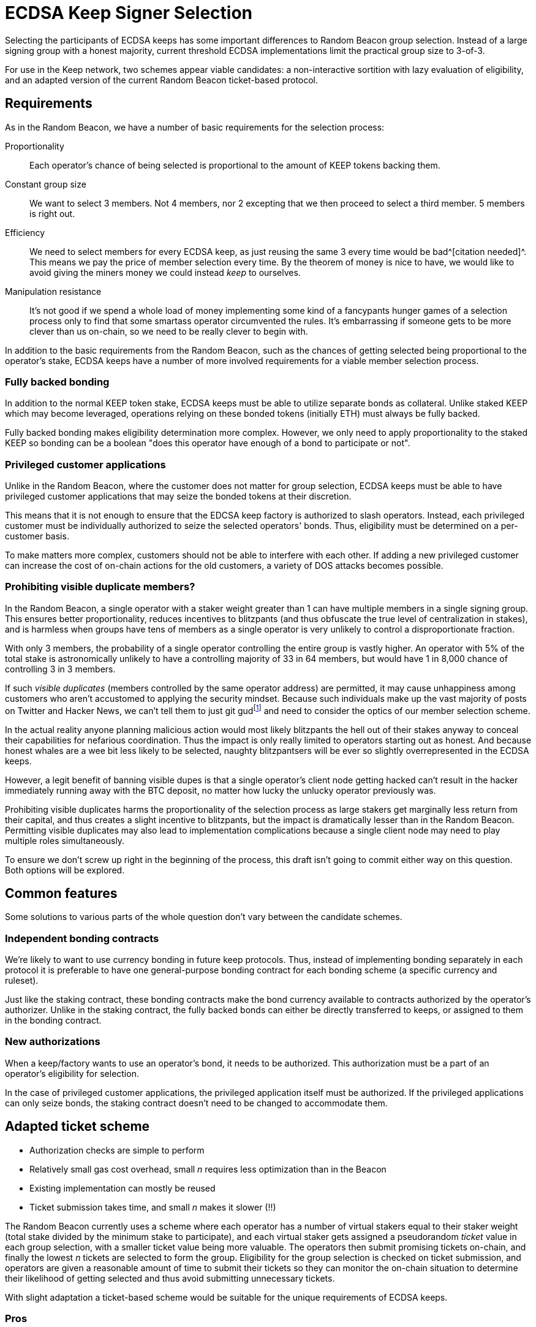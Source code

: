 = ECDSA Keep Signer Selection

Selecting the participants of ECDSA keeps
has some important differences to Random Beacon group selection.
Instead of a large signing group with a honest majority,
current threshold ECDSA implementations
limit the practical group size to 3-of-3.

For use in the Keep network,
two schemes appear viable candidates:
a non-interactive sortition with lazy evaluation of eligibility,
and an adapted version of the current Random Beacon ticket-based protocol.

== Requirements

As in the Random Beacon,
we have a number of basic requirements for the selection process:

Proportionality::
Each operator's chance of being selected
is proportional to the amount of KEEP tokens backing them.

Constant group size::
We want to select 3 members.
Not 4 members, nor 2 excepting that we then proceed to select a third member.
5 members is right out.

Efficiency::
We need to select members for every ECDSA keep,
as just reusing the same 3 every time would be bad^[citation needed]^.
This means we pay the price of member selection every time.
By the theorem of money is nice to have,
we would like to avoid
giving the miners money we could instead _keep_ to ourselves.

Manipulation resistance::
It's not good if we spend a whole load of money
implementing some kind of a fancypants hunger games of a selection process
only to find that some smartass operator circumvented the rules.
It's embarrassing if someone gets to be more clever than us on-chain,
so we need to be really clever to begin with.

In addition to the basic requirements from the Random Beacon,
such as the chances of getting selected
being proportional to the operator's stake,
ECDSA keeps have a number of more involved requirements
for a viable member selection process.

=== Fully backed bonding

In addition to the normal KEEP token stake,
ECDSA keeps must be able to utilize separate bonds as collateral.
Unlike staked KEEP which may become leveraged,
operations relying on these bonded tokens (initially ETH)
must always be fully backed.

Fully backed bonding makes eligibility determination more complex.
However, we only need to apply proportionality to the staked KEEP
so bonding can be a boolean
"does this operator have enough of a bond to participate or not".

=== Privileged customer applications

Unlike in the Random Beacon,
where the customer does not matter for group selection,
ECDSA keeps must be able to have privileged customer applications
that may seize the bonded tokens at their discretion.

This means that it is not enough to ensure
that the EDCSA keep factory is authorized to slash operators.
Instead, each privileged customer must be individually authorized
to seize the selected operators' bonds.
Thus, eligibility must be determined on a per-customer basis.

To make matters more complex,
customers should not be able to interfere with each other.
If adding a new privileged customer
can increase the cost of on-chain actions for the old customers,
a variety of DOS attacks becomes possible.

=== Prohibiting visible duplicate members?

In the Random Beacon,
a single operator with a staker weight greater than 1
can have multiple members in a single signing group.
This ensures better proportionality,
reduces incentives to blitzpants
(and thus obfuscate the true level of centralization in stakes),
and is harmless when groups have tens of members
as a single operator is very unlikely to control a disproportionate fraction.

With only 3 members,
the probability of a single operator controlling the entire group
is vastly higher.
An operator with 5% of the total stake
is astronomically unlikely to have a controlling majority
of 33 in 64 members,
but would have 1 in 8,000 chance of controlling 3 in 3 members.

If such _visible duplicates_
(members controlled by the same operator address)
are permitted,
it may cause unhappiness among customers
who aren't accustomed to applying the security mindset.
Because such individuals make up the vast majority
of posts on Twitter and Hacker News,
we can't tell them to just git gud{blank}footnote:willnotjust[
As per the theorem of _People Will Not Just_;
there is not a single instance in recorded history
of people having just,
and they certainly aren't going to start now
]
and need to consider the optics of our member selection scheme.

In the actual reality
anyone planning malicious action
would most likely blitzpants
the hell out of their stakes anyway
to conceal their capabilities for nefarious coordination.
Thus the impact is only really limited
to operators starting out as honest.
And because honest whales are a wee bit less likely to be selected,
naughty blitzpantsers will be ever so slightly overrepresented
in the ECDSA keeps.

However, a legit benefit of banning visible dupes
is that a single operator's client node getting hacked
can't result in the hacker immediately running away with the BTC deposit,
no matter how lucky the unlucky operator previously was.

Prohibiting visible duplicates
harms the proportionality of the selection process
as large stakers get marginally less return from their capital,
and thus creates a slight incentive to blitzpants,
but the impact is dramatically lesser than in the Random Beacon.
Permitting visible duplicates
may also lead to implementation complications
because a single client node may need to play multiple roles simultaneously.

To ensure we don't screw up right in the beginning of the process,
this draft isn't going to commit either way on this question.
Both options will be explored.

== Common features

Some solutions to various parts of the whole question
don't vary between the candidate schemes.

=== Independent bonding contracts

We're likely to want to use currency bonding in future keep protocols.
Thus, instead of implementing bonding separately in each protocol
it is preferable to have one general-purpose bonding contract
for each bonding scheme
(a specific currency and ruleset).

Just like the staking contract,
these bonding contracts make the bond currency available
to contracts authorized by the operator's authorizer.
Unlike in the staking contract,
the fully backed bonds can either be directly transferred to keeps,
or assigned to them in the bonding contract.

=== New authorizations

When a keep/factory wants to use an operator's bond,
it needs to be authorized.
This authorization must be a part of an operator's eligibility for selection.

In the case of privileged customer applications,
the privileged application itself must be authorized.
If the privileged applications can only seize bonds,
the staking contract doesn't need to be changed to accommodate them.

== Adapted ticket scheme

- Authorization checks are simple to perform
- Relatively small gas cost overhead,
small _n_ requires less optimization than in the Beacon
- Existing implementation can mostly be reused
- Ticket submission takes time,
and small _n_ makes it slower (!!)

The Random Beacon currently uses a scheme
where each operator has a number of virtual stakers
equal to their staker weight
(total stake divided by the minimum stake to participate),
and each virtual staker gets assigned a pseudorandom _ticket_ value
in each group selection,
with a smaller ticket value being more valuable.
The operators then submit promising tickets on-chain,
and finally the lowest _n_ tickets are selected to form the group.
Eligibility for the group selection is checked on ticket submission,
and operators are given a reasonable amount of time to submit their tickets
so they can monitor the on-chain situation
to determine their likelihood of getting selected
and thus avoid submitting unnecessary tickets.

With slight adaptation
a ticket-based scheme would be suitable
for the unique requirements of ECDSA keeps.

=== Pros

A ticket-based scheme is a decent fit for ECDSA keeps
as it provides simple solutions to many of the requirements.
Operators' bond and authorization status can be queried
when they submit their tickets
along with the rest of the eligibility check.

The cost of ticket-based selection requiring _O(n)_ transactions
is kept in check by _n = 3_,
and tracking the _n_ best tickets during submission
is likewise rather simple and inexpensive.

The Random Beacon already has a working implementation of a ticket scheme
so ECDSA member selection could ship without much extra work.

=== Cons

The downsides of ticket-based selection
are mostly the same as in the Beacon;
submitting tickets costs gas, takes time,
and is vulnerable to censorship.
The main differences to the Beacon are
that the gas costs are somewhat less of an issue,
and that the time taken is more significant.

In the Random Beacon signing groups are created ahead of time
and only chosen to perform work
when they have finished their key generation.
ECDSA keeps are created in response to demand,
so having to wait for ticket submission is more problematic.

Even worse, when only 3 members are selected
the ticket submission itself has to be slower.
With a large _n_ the variability in the values of the _n_ best tickets
is substantially lower,
and the relative impact of a redundant ticket submission is lesser.
When only the 3 best tickets matter,
both the probability and the cost of redundant submission are higher.
To compensate for this,
the ticket submission period can't be dramatically shorter,
and may even need to be longer than in the Beacon.

An actor capable of censoring on-chain transactions
may be able to manipulate the outcome.
Attacks can be targeted by calculating other operators' ticket values.
Ticket schemes can be hardened
against targeted attacks that rely on pre-calculation
at the cost of higher gas expenses
by using a signature of the selection seed as the ticket value.
Miner censorship attacks aren't affected by this mitigation.

=== Implementation

As in the Beacon,
operators calculate and submit tickets.
Unlike the Beacon,
we only need to store the 3 best tickets
and can just read+compare each submitted ticket to all of them.

If we prohibit visible duplicate members
yet operator _P_ submits a ticket
while the best 3 tickets already have a ticket from _P_,
only the better of the two tickets is kept
and the other one is discarded.

Ticket-based selection has a practical cost floor of
_21,000 + 2,400 + 5,000 = 28,400_ gas per ticket
for _n = 3_
(transaction base fee + 3 read operations + 1 write).
The total cost floor is _85,200_ gas.

== Lazy non-interactive sortition

- Each privileged customer has its own sortition pool
and eligibility is checked when an operator is selected,
rejecting and removing ineligible operators from the pool
- Non-interactive sortition requires significant optimization
even with logarithmic data structures,
but once optimized is easily scalable for larger _n_
- Requires significant implementation work
- Provides instant results and is less affected by censorship,
although malicious miners can still censor DKG result submissions

A logarithmic data structure could be used
to store the pool of eligible operators,
weighted by their stakes.
Sortition from the pool would be performed
without waiting for input from operators.

=== Lazy eligibility evaluation

Each pair of (keep factory, privileged customer)
would require its own sortition pool.
An operator enters a sortition pool by opting in.
The pool checks their eligible tokens
(including operator status and authorization to slash stakes),
and available bonding currency
(including authorization to seize bonds).
The operator pays the transaction fees for the pool update.

Keeping these pools up to date cannot be done eagerly
as proliferation of privileged customers
could be used to perform DOS attacks
by increasing the cost of such updates.
When a sortition pool prospectively selects an operator,
the selected operator's eligibility status and weight are checked
and, if necessary, updated in the sortition pool.
If the changes would be detrimental to the operator,
the operator selection is performed again with the updated input
to ensure correctness.

The number of operator selections required to get _n_ valid members
averages _n / (1 - e)_
where _e_ equals the fraction of weight in the pool
belonging to operators whose information is detrimentally out of date.
If 50% of the pool weight is outdated,
the average number of selections is 6,
roughly 2% of ECDSA keeps would require 12 or more operator selections,
and more than 20 selections would be extremely rare.
Sortition pools that are used more often would be less outdated.

=== Optimizing data structures

Even though logarithmic data structures are well-known,
the particular characteristics of Ethereum smart contracts
require specialized optimization
to make non-interactive sortition viable.

To enable weighted sortition,
each sortition pool would have a weighted tree
where each leaf stores an operator
and is labeled with the operator's sortition weight,
and each branch is labeled with the sum of the weights of its children.
To select an operator from the pool,
a pseudorandom number in _[0, W)_
(where _W_ is the total sortition weight of the tree)
is acquired and used to index into the tree.

==== Background

A single storage field in the EVM consists of 256 bits/32 bytes.
Data structures on the EVM are naturally sparse.
An implicit heap can eliminate the need for pointers
so the full capacity of each storage field can be used for content data.

KEEP tokens have 18 decimals and the total supply is 1,000,000,000 KEEP.
A precise token amount would require roughly 96 bits/12 bytes to store.
However, the minimum stake required to participate
is expected to be in the region of 1/100,000 of the total KEEP supply.

==== Unoptimized binary trees

Only a binary tree is possible with precise token amounts.
Even with a conservative estimate of minimum stake
at 62,000 KEEP (more than 1/16,384 of all KEEP)
the number of possible virtual stakers is roughly 2^14^.
The number of KEEP owned by each account
is expected to follow a power law distribution,
and the number of accounts holding at least 1/2^14^ of the total
is expected to be approximately 2^11^ to 2^14^.
Again taking the optimal case gives a height of 11 for a binary tree.
Updating a single node in the tree,
along with its path from the root,
would require up to 14 write operations at a cost of 55,000 ~ 70,000 gas.
Accessing a node in the tree
would similarly require up to 14 read operations at 8,800 ~ 11,200 gas.

==== Optimized higher arity trees

Instead of using the exact token amount,
each operator's sortition weight should use their staker weight
as in the Random Beacon group selection.
Because a staker weight exceeding 65,535
would represent catastrophic centralization in the network,
16 bits is sufficient for all practical purposes
even if the minimum stake is somewhat less than 10,000 KEEP.

A storage field can hold 16 values of 16 bits.
This gives a theoretical ceiling of 1,048,560 possible virtual stakers
for a node containing the weights of its 16 children. 
With a pessimal distribution of child nodes' weights,
524,288 virtual stakers can be accommodated.
The maximum permitted staker weight of 65,535
represents approximately 13% of all tokens in the pessimal distribution.
Assuming each staker divides their staked tokens
equally between two different operators
as recommended for smooth upgrades,
a single actor following best practices would need to hold 25% of all KEEP
to be affected by the staker weight cap of 16 bits.
Such an actor would already be a threat to the Keep network
and we have no need to accommodate them,
so all child nodes can be capped to 16 bits without issues.

===== Version A: up to 524,288 virtual stakers

If the tree is instead packed optimally using `uint16`,
we get the following numbers of nodes per level:

. 1
. 16
. 256
. 4,096
. 65,536
. 1,048,576

A 16-ary tree of height 6 is sufficient to hold all possible operators
within the limits of the pessimal distribution of 16-bit weights.
Updating a path in this tree would only use up to 30,000 gas,
and accessing a node would cost at most 4,800 gas.

The minimum stake must be at least 1,910 KEEP.

A branch node consists of `{uint16[16] children}`
where each field is the weight of its corresponding child.
A weight of `0` means the child node is empty.

A leaf node consists of `{uint16 weight; address operator}`.

===== Version B: up to 131,072 virtual stakers

If the minimum stake to participate
is at least 7,630 KEEP (more than 1/131,072 of the total supply)
the height of the tree can be reduced to 5
by using `uint8` for the children of level 4 branches,
with the width of level 5 being 131,072.
Operators with more than 255 times the minimum stake
would be held in leaves of level 4 or less.
Because there can be at most 512 such operators,
level 4 is wide enough to hold them.

A branch on levels 1 to 3 consists of `{uint16[16] children}`,
while a branch on level 4 consists of `{uint8[32] children}`.

A leaf consists of `{0x0000; uint16 weight; address operator}`.

To make the magic number `0x0000` useful
at distinguishing leaves from branches,
it is necessary to enforce the invariant
that the first child of a branch may not be empty.
If the first child of a branch is deleted,
another child must be moved into the first position.

===== Version C: up to 65,536 virtual stakers

If the minimum stake is at least 15,260 KEEP
(at most 65,536 virtual stakers),
a tree of height 5 can be used without the special cases of _version B_.
Branches and leaves are as in _version A_.

==== Metadata

===== Empty node locations

To help insert operators into the tree,
there should be lists for levels 2 to 5 (_version A_)
or 2 to 4 (_version B & C_)
containing the branches with empty children on that level.

===== Operators' tree positions?

In addition to the weighted tree,
a sortition pool may have a `mapping(address operator => uint) treePosition`
to help locate operators in the tree.
However, because of the lazy updates this is not strictly necessary.

==== Operations

===== Insertion

Inserting a new operator into the tree
is performed in the leftmost empty node of the appropriate level
whose level 2 ancestor's weight would not overflow
from the addition of the new operator.
The weights of the node's ancestors are updated,
and if the parent node's children are now full
it is removed from the list of branches with empty children.

===== Selection

The total weight of the tree _W_ can either be stored separately
or calculated by summing the weights of the root's children.

An entry _V_ is requested from the Random Beacon,
and an index _i_ in the range _[0, W)_ is derived from _V_
using a standard algorithm for secure integers in an arbitrary interval.
Using `i = V % W` is not safe and will lead to biasing the results,
summoning demons from hell,
and embarrassing the entire company on Twitter and Hacker News.

At a branch node,
if _i_ is less than the first child's weight _w~1~_
the first child is entered;
otherwise _i -= w~1~_
and is compared to the second child's weight _w~2~_
and so on until a leaf is reached.

The address _P_ in the leaf is the _prospective selected operator_,
with weight _w~P~_.

The staking contract is queried to get the eligible stake of _P_,
and the up-to-date weight _W'~P~_ is calculated.

If _W'~P~ = W~P~_, the weight is up to date and we proceed.

If _W'~P~ > W~P~_, something funny is going on
because the current spec doesn't include
increasing the staked tokens of an operator after the operator has been created
but if this is the future and we're doing that now
we proceed but also queue the weight for updating.

If _W'~P~ < W~P~_, we queue the weight for updating
and because the update would be in a direction detrimental to the operator,
we also queue a new operator selection with the same _i_
once we're done with the update.
If _W'~P~ == 0_, the operator _P_ is queued for deletion
and we don't bother querying the bond.

Then we query the bonding contract to get the available bond _B~P~_
and compare it to the minimum bond _B_:

If _B~P~ < B_, we queue the operator for deletion
and queue a new selection with _i_
after _P_ is deleted from the sortition pool.

If _B~P~ >= B_ and we previously queued a new selection,
we perform the queued update and selection.

If _B =< B~P~ < 2B_ and we previously proceeded,
the operator _P_ is selected but they don't have enough bond to stay eligible
so _P_ is deleted from the sortition pool.

If _B~P~ >= 2B_ and we previously proceeded,
the operator _P_ is selected and they have enough bond to stay in the pool.
We then perform queued updates, if any.

